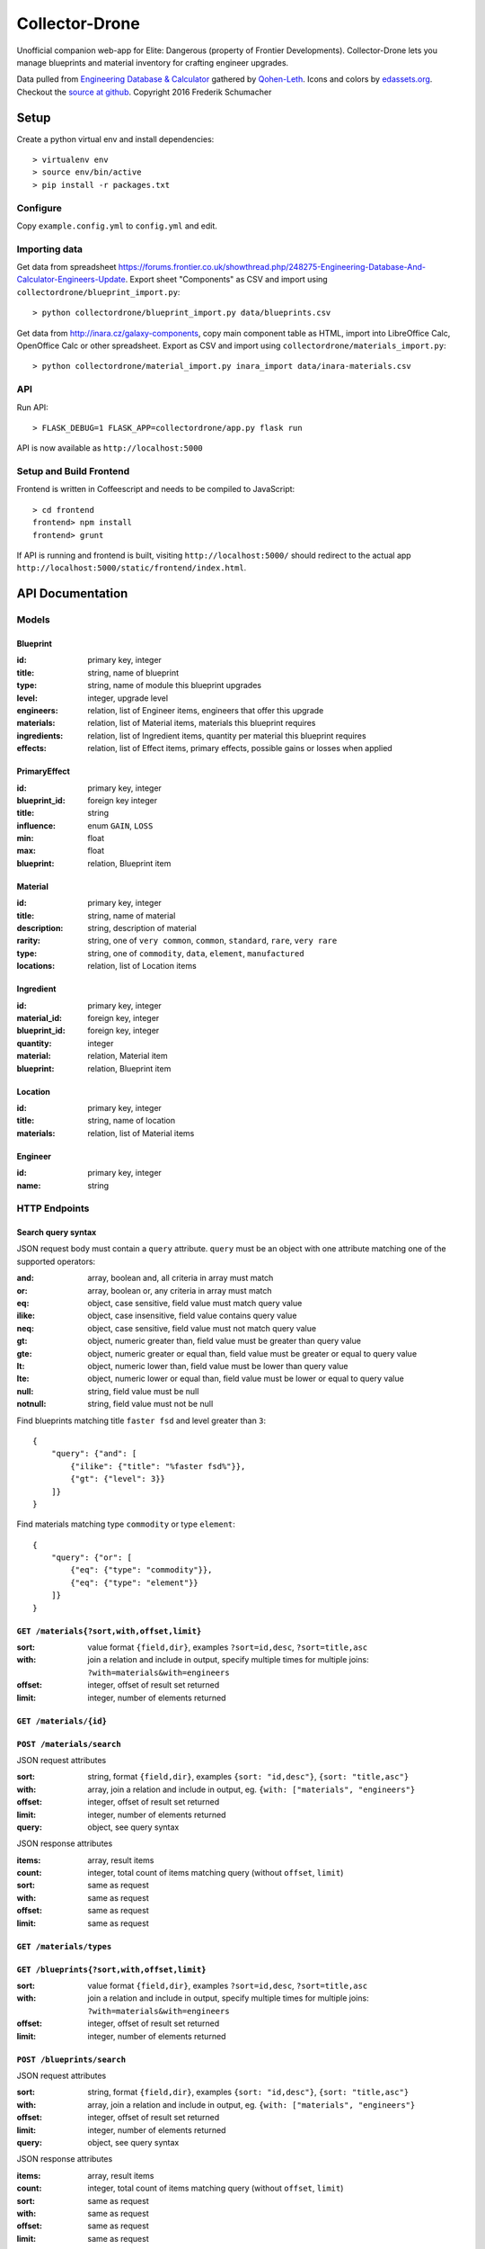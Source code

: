 ===============
Collector-Drone
===============

Unofficial companion web-app for Elite: Dangerous (property of Frontier
Developments). Collector-Drone lets you manage blueprints and material inventory
for crafting engineer upgrades.

Data pulled from `Engineering Database & Calculator <https://forums.frontier.co.uk/showthread.php/248275>`_
gathered by `Qohen-Leth <https://forums.frontier.co.uk/member.php/118579-Qohen-Leth>`_.
Icons and colors by `edassets.org <http://www.edassets.org/>`_.
Checkout the `source at github <https://github.com/fre-sch/collector-drone>`_.
Copyright 2016  Frederik Schumacher

*****
Setup
*****

Create a python virtual env and install dependencies::

    > virtualenv env
    > source env/bin/active
    > pip install -r packages.txt

Configure
=========

Copy ``example.config.yml`` to ``config.yml`` and edit.

Importing data
==============

Get data from spreadsheet https://forums.frontier.co.uk/showthread.php/248275-Engineering-Database-And-Calculator-Engineers-Update.
Export sheet "Components" as CSV and import using
``collectordrone/blueprint_import.py``::

    > python collectordrone/blueprint_import.py data/blueprints.csv

Get data from http://inara.cz/galaxy-components, copy main component table as
HTML, import into LibreOffice Calc, OpenOffice Calc or other spreadsheet. Export
as CSV and import using ``collectordrone/materials_import.py``::

    > python collectordrone/material_import.py inara_import data/inara-materials.csv

API
===

Run API::

    > FLASK_DEBUG=1 FLASK_APP=collectordrone/app.py flask run

API is now available as ``http://localhost:5000``

Setup and Build Frontend
========================

Frontend is written in Coffeescript and needs to be compiled to JavaScript::

    > cd frontend
    frontend> npm install
    frontend> grunt

If API is running and frontend is built, visiting ``http://localhost:5000/``
should redirect to the actual app
``http://localhost:5000/static/frontend/index.html``.


*****************
API Documentation
*****************

Models
======

Blueprint
---------
:id:          primary key, integer
:title:       string, name of blueprint
:type:        string, name of module this blueprint upgrades
:level:       integer, upgrade level
:engineers:   relation, list of Engineer items, engineers that offer this upgrade
:materials:   relation, list of Material items, materials this blueprint requires
:ingredients: relation, list of Ingredient items, quantity per material this blueprint requires
:effects:     relation, list of Effect items, primary effects, possible gains or losses when applied

PrimaryEffect
-------------
:id: primary key, integer
:blueprint_id: foreign key integer
:title: string
:influence: enum ``GAIN``, ``LOSS``
:min: float
:max: float
:blueprint: relation, Blueprint item

Material
--------

:id:          primary key, integer
:title:       string, name of material
:description: string, description of material
:rarity:      string, one of ``very common``, ``common``, ``standard``, ``rare``, ``very rare``
:type:        string, one of ``commodity``, ``data``, ``element``, ``manufactured``
:locations:   relation, list of Location items

Ingredient
----------
:id: primary key, integer
:material_id: foreign key, integer
:blueprint_id: foreign key, integer
:quantity: integer
:material: relation, Material item
:blueprint: relation, Blueprint item

Location
--------
:id:        primary key, integer
:title:     string, name of location
:materials: relation, list of Material items

Engineer
--------
:id:   primary key, integer
:name: string

HTTP Endpoints
==============

Search query syntax
-------------------

JSON request body must contain a ``query`` attribute. ``query`` must be an
object with one attribute matching one of the supported operators:

:and:     array, boolean and, all criteria in array must match
:or:      array, boolean or, any criteria in array must match
:eq:      object, case sensitive, field value must match query value
:ilike:   object, case insensitive, field value contains query value
:neq:     object, case sensitive, field value must not match query value
:gt:      object, numeric greater than, field value must be greater than query
          value
:gte:     object, numeric greater or equal than, field value must be greater or
          equal to query value
:lt:      object, numeric lower than, field value must be lower than query value
:lte:     object, numeric lower or equal than, field value must be lower or
          equal to query value
:null:    string, field value must be null
:notnull: string, field value must not be null


Find blueprints matching title ``faster fsd`` and level greater than ``3``:

::

    {
        "query": {"and": [
            {"ilike": {"title": "%faster fsd%"}},
            {"gt": {"level": 3}}
        ]}
    }

Find materials matching type ``commodity`` or type ``element``:

::

    {
        "query": {"or": [
            {"eq": {"type": "commodity"}},
            {"eq": {"type": "element"}}
        ]}
    }


``GET /materials{?sort,with,offset,limit}``
-------------------------------------------

:sort: value format ``{field,dir}``, examples ``?sort=id,desc``, ``?sort=title,asc``
:with: join a relation and include in output, specify multiple times for multiple joins: ``?with=materials&with=engineers``
:offset: integer, offset of result set returned
:limit: integer, number of elements returned


``GET /materials/{id}``
-----------------------

``POST /materials/search``
--------------------------

JSON request attributes

:sort:   string, format ``{field,dir}``, examples ``{sort: "id,desc"}``,
         ``{sort: "title,asc"}``
:with:   array, join a relation and include in output, eg.
         ``{with: ["materials", "engineers"}``
:offset: integer, offset of result set returned
:limit:  integer, number of elements returned
:query:  object, see query syntax

JSON response attributes

:items:  array, result items
:count:  integer, total count of items matching query (without ``offset``,
         ``limit``)
:sort:   same as request
:with:   same as request
:offset: same as request
:limit:  same as request

``GET /materials/types``
------------------------

``GET /blueprints{?sort,with,offset,limit}``
--------------------------------------------

:sort:   value format ``{field,dir}``, examples ``?sort=id,desc``,
         ``?sort=title,asc``
:with:   join a relation and include in output, specify multiple times for
         multiple joins: ``?with=materials&with=engineers``
:offset: integer, offset of result set returned
:limit:  integer, number of elements returned

``POST /blueprints/search``
---------------------------

JSON request attributes

:sort:   string, format ``{field,dir}``, examples ``{sort: "id,desc"}``,
         ``{sort: "title,asc"}``
:with:   array, join a relation and include in output, eg.
         ``{with: ["materials", "engineers"}``
:offset: integer, offset of result set returned
:limit:  integer, number of elements returned
:query:  object, see query syntax

JSON response attributes

:items:  array, result items
:count:  integer, total count of items matching query (without ``offset``,
         ``limit``)
:sort:   same as request
:with:   same as request
:offset: same as request
:limit:  same as request

``GET /blueprints/{id}``
------------------------

``GET /blueprints/types``
-------------------------

``GET /engineers{?sort,with,offset,limit}``
-------------------------------------------

:sort:   value format ``{field,dir}``, examples ``?sort=id,desc``,
         ``?sort=title,asc``
:with:   join a relation and include in output, specify multiple times for
         multiple joins: ``?with=materials&with=engineers``
:offset: integer, offset of result set returned
:limit:  integer, number of elements returned
